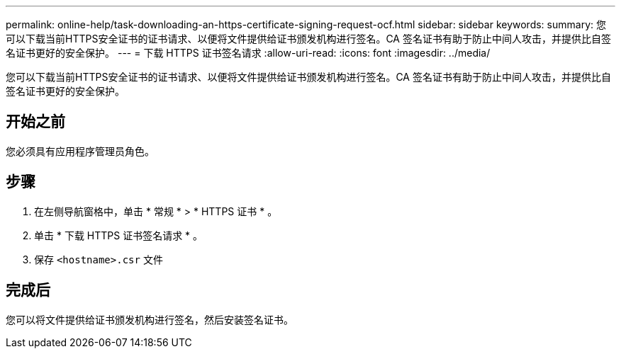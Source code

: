 ---
permalink: online-help/task-downloading-an-https-certificate-signing-request-ocf.html 
sidebar: sidebar 
keywords:  
summary: 您可以下载当前HTTPS安全证书的证书请求、以便将文件提供给证书颁发机构进行签名。CA 签名证书有助于防止中间人攻击，并提供比自签名证书更好的安全保护。 
---
= 下载 HTTPS 证书签名请求
:allow-uri-read: 
:icons: font
:imagesdir: ../media/


[role="lead"]
您可以下载当前HTTPS安全证书的证书请求、以便将文件提供给证书颁发机构进行签名。CA 签名证书有助于防止中间人攻击，并提供比自签名证书更好的安全保护。



== 开始之前

您必须具有应用程序管理员角色。



== 步骤

. 在左侧导航窗格中，单击 * 常规 * > * HTTPS 证书 * 。
. 单击 * 下载 HTTPS 证书签名请求 * 。
. 保存 `<hostname>.csr` 文件




== 完成后

您可以将文件提供给证书颁发机构进行签名，然后安装签名证书。
